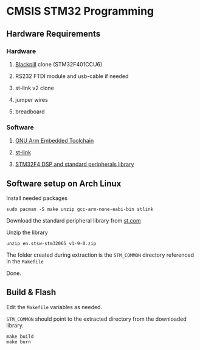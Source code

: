 * CMSIS STM32 Programming

** Hardware Requirements
*** Hardware
**** [[https://stm32world.com/wiki/Black_Pill][Blackpill]] clone (STM32F401CCU6)
[[file:res/blackpill.webp]]
**** RS232 FTDI module and usb-cable if needed
[[file:res/rs232-ftdi.webp]]
**** st-link v2 clone
[[file:res/st-link-v2.webp]]
**** jumper wires
[[file:res/jumpers.webp]]
**** breadboard
[[file:res/breadboard.webp]]
*** Software
**** [[https://developer.arm.com/downloads/-/gnu-rm][GNU Arm Embedded Toolchain]]
**** [[https://github.com/stlink-org/stlink][st-link]]
**** [[https://www.st.com/en/embedded-software/stsw-stm32065.html][STM32F4 DSP and standard peripherals library]]


** Software setup on Arch Linux

Install needed packages

#+BEGIN_SRC shell
  sudo pacman -S make unzip gcc-arm-none-eabi-bin stlink
#+END_SRC

Download the standard peripheral library from [[https://www.st.com/en/embedded-software/stsw-stm32065.html][st.com]]

Unzip the library

#+BEGIN_SRC
unzip en.stsw-stm32065_v1-9-0.zip
#+END_SRC

The folder created during extraction is the ~STM_COMMON~ directory referenced in the ~Makefile~

Done.

** Build & Flash

Edit the ~Makefile~ variables as needed.

~STM_COMMON~ should point to the extracted directory from the downloaded library.

#+BEGIN_SRC shell
make build
make burn
#+END_SRC
